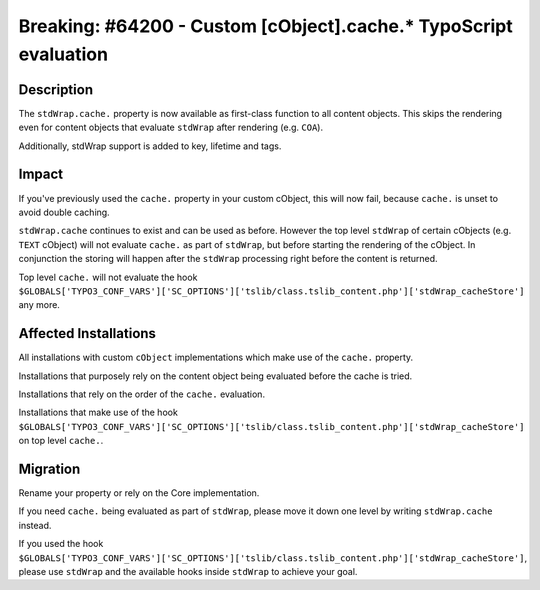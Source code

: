 =================================================================
Breaking: #64200 - Custom [cObject].cache.* TypoScript evaluation
=================================================================

Description
===========

The ``stdWrap.cache.`` property is now available as first-class function to all
content objects. This skips the rendering even for content objects that evaluate
``stdWrap`` after rendering (e.g. ``COA``).

Additionally, stdWrap support is added to key, lifetime and tags.


Impact
======

If you've previously used the ``cache.`` property in your custom cObject,
this will now fail, because ``cache.`` is unset to avoid double caching.

``stdWrap.cache`` continues to exist and can be used as before. However
the top level ``stdWrap`` of certain cObjects (e.g. ``TEXT`` cObject)
will not evaluate ``cache.`` as part of ``stdWrap``, but before starting
the rendering of the cObject. In conjunction the storing will happen
after the ``stdWrap`` processing right before the content is returned.

Top level ``cache.`` will not evaluate the hook
``$GLOBALS['TYPO3_CONF_VARS']['SC_OPTIONS']['tslib/class.tslib_content.php']['stdWrap_cacheStore']``
any more.


Affected Installations
======================

All installations with custom ``cObject`` implementations which make use of the ``cache.`` property.

Installations that purposely rely on the content object being evaluated before the cache is tried.

Installations that rely on the order of the ``cache.`` evaluation.

Installations that make use of the hook
``$GLOBALS['TYPO3_CONF_VARS']['SC_OPTIONS']['tslib/class.tslib_content.php']['stdWrap_cacheStore']``
on top level ``cache.``.


Migration
=========

Rename your property or rely on the Core implementation.

If you need ``cache.`` being evaluated as part of ``stdWrap``, please move it down one level
by writing ``stdWrap.cache`` instead.

If you used the hook
``$GLOBALS['TYPO3_CONF_VARS']['SC_OPTIONS']['tslib/class.tslib_content.php']['stdWrap_cacheStore']``,
please use ``stdWrap`` and the available hooks inside ``stdWrap`` to achieve your goal.
